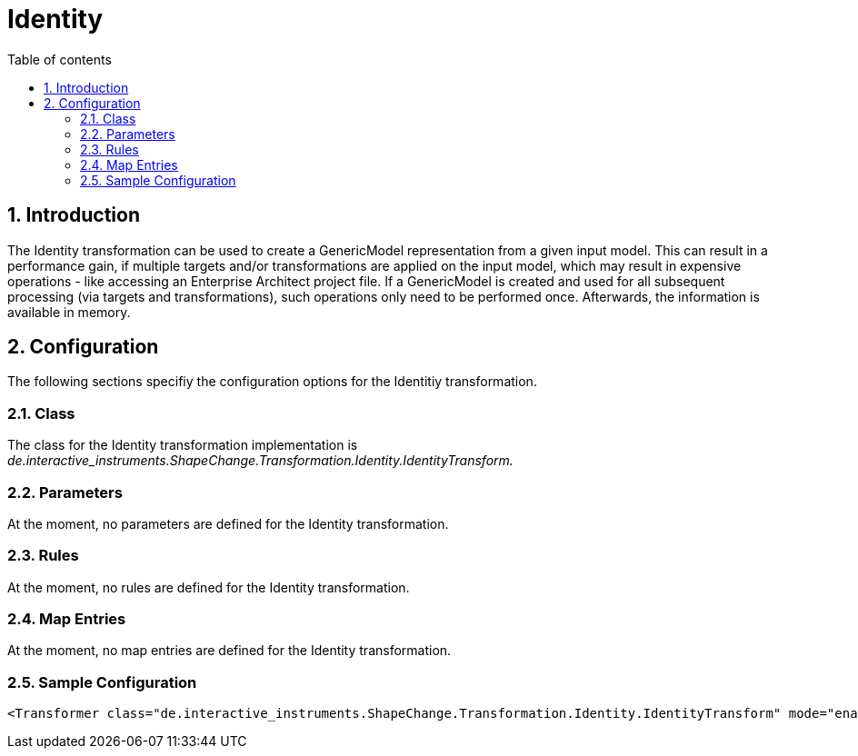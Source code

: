 :doctype: book
:encoding: utf-8
:lang: en
:toc: macro
:toc-title: Table of contents
:toclevels: 5

:toc-position: left

:appendix-caption: Annex

:numbered:
:sectanchors:
:sectnumlevels: 5

[[Identity]]
= Identity

[[Introduction]]
== Introduction

The Identity transformation can be used to create a GenericModel
representation from a given input model. This can result in a
performance gain, if multiple targets and/or transformations are applied
on the input model, which may result in expensive operations - like
accessing an Enterprise Architect project file. If a GenericModel is
created and used for all subsequent processing (via targets and
transformations), such operations only need to be performed once.
Afterwards, the information is available in memory.

[[Configuration]]
== Configuration

The following sections specifiy the configuration options for the
Identitiy transformation.

[[Class]]
=== Class

The class for the Identity transformation implementation is
_de.interactive_instruments.ShapeChange.Transformation.Identity.IdentityTransform._

[[Parameters]]
=== Parameters

At the moment, no parameters are defined for the Identity
transformation.

[[Rules]]
=== Rules

At the moment, no rules are defined for the Identity transformation.

[[Map_Entries]]
=== Map Entries

At the moment, no map entries are defined for the Identity
transformation.

[[Sample_Configuration]]
=== Sample Configuration

[source,xml,linenumbers]
----------
<Transformer class="de.interactive_instruments.ShapeChange.Transformation.Identity.IdentityTransform" mode="enabled" id="GenMod"/>
----------
